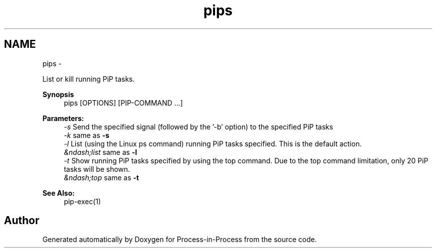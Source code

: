 .TH "pips" 1 "Fri Sep 25 2020" "Process-in-Process" \" -*- nroff -*-
.ad l
.nh
.SH NAME
pips \- 
.PP
List or kill running PiP tasks\&.  

.PP
\fBSynopsis\fP
.RS 4
pips [OPTIONS] [PIP-COMMAND \&.\&.\&.]
.RE
.PP
\fBParameters:\fP
.RS 4
\fI-s\fP Send the specified signal (followed by the '-b' option) to the specified PiP tasks 
.br
\fI-k\fP same as \fB-s\fP 
.br
\fI-l\fP List (using the Linux ps command) running PiP tasks specified\&. This is the default action\&. 
.br
\fI&ndash;list\fP same as \fB-l\fP 
.br
\fI-t\fP Show running PiP tasks specified by using the top command\&. Due to the top command limitation, only 20 PiP tasks will be shown\&. 
.br
\fI&ndash;top\fP same as \fB-t\fP 
.RE
.PP
\fBSee Also:\fP
.RS 4
pip-exec(1) 
.RE
.PP

.SH "Author"
.PP 
Generated automatically by Doxygen for Process-in-Process from the source code\&.
